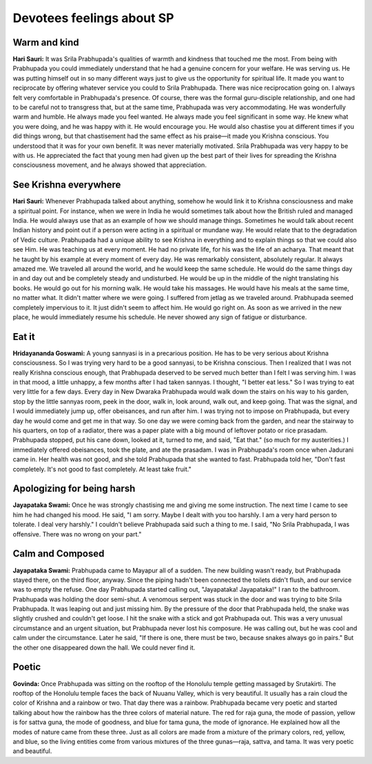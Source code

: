 Devotees feelings about SP
==========================

Warm and kind
-------------
**Hari Sauri:** It was Srila Prabhupada's qualities of warmth and kindness that touched me the most. From being with Prabhupada you could immediately understand that he had a genuine concern for your welfare. He was serving us. He was putting himself out in so many different ways just to give us the opportunity for spiritual life. It made you want to reciprocate by offering whatever service you could to Srila Prabhupada. There was nice reciprocation going on.
I always felt very comfortable in Prabhupada's presence. Of course, there was the formal guru-disciple relationship, and one had to be careful not to transgress that, but at the same time, Prabhupada was very accommodating. He was wonderfully warm and humble. He always made you feel wanted. He always made you feel significant in some way. He knew what you were doing, and he was happy with it. He would encourage you. He would also chastise you at different times if you did things wrong, but that chastisement had the same effect as his praise—it made you Krishna conscious. You understood that it was for your own benefit. It was never materially motivated.
Srila Prabhupada was very happy to be with us. He appreciated the fact that young men had given up the best part of their lives for spreading the Krishna consciousness movement, and he always showed that appreciation.

See Krishna everywhere
----------------------
**Hari Sauri:** Whenever Prabhupada talked about anything, somehow he would link it to Krishna consciousness and make a spiritual point. For instance, when we were in India he would sometimes talk about how the British ruled and managed India. He would always use that as an example of how we should manage things. Sometimes he would talk about recent Indian history and point out if a person were acting in a spiritual or mundane way. He would relate that to the degradation of Vedic culture.
Prabhupada had a unique ability to see Krishna in everything and to explain things so that we could also see Him. He was teaching us at every moment. He had no private life, for his was the life of an acharya. That meant that he taught by his example at every moment of every day.
He was remarkably consistent, absolutely regular. It always amazed me. We traveled all around the world, and he would keep the same schedule. He would do the same things day in and day out and be completely steady and undisturbed. He would be up in the middle of the night translating his books. He would go out for his morning walk. He would take his massages. He would have his meals at the same time, no matter what. It didn't matter where we were going. I suffered from jetlag as we traveled around. Prabhupada seemed completely impervious to it. It just didn't seem to affect him. He would go right on. As soon as we arrived in the new place, he would immediately resume his schedule. He never showed any sign of fatigue or disturbance.

Eat it
------
**Hridayananda Goswami:** A young sannyasi is in a precarious position. He has to be very serious about Krishna consciousness. So I was trying very hard to be a good sannyasi, to be Krishna conscious. Then I realized that I was not really Krishna conscious enough, that Prabhupada deserved to be served much better than I felt I was serving him. I was in that mood, a little unhappy, a few months after I had taken sannyas. I thought, "I better eat less." So I was trying to eat very little for a few days.
Every day in New Dwaraka Prabhupada would walk down the stairs on his way to his garden, stop by the little sannyas room, peek in the door, walk in, look around, walk out, and keep going. That was the signal, and I would immediately jump up, offer obeisances, and run after him. I was trying not to impose on Prabhupada, but every day he would come and get me in that way. So one day we were coming back from the garden, and near the stairway to his quarters, on top of a radiator, there was a paper plate with a big mound of leftover potato or rice prasadam. Prabhupada stopped, put his cane down, looked at it, turned to me, and said, "Eat that." (so much for my austerities.) I immediately offered obeisances, took the plate, and ate the prasadam.
I was in Prabhupada's room once when Jadurani came in. Her health was not good, and she told Prabhupada that she wanted to fast. Prabhupada told her, "Don't fast completely. It's not good to fast completely. At least take fruit."

Apologizing for being harsh
---------------------------
**Jayapataka Swami:** Once he was strongly chastising me and giving me some instruction. The next time I came to see him he had changed his mood. He said, "I am sorry. Maybe I dealt with you too harshly. I am a very hard person to tolerate. I deal very harshly." I couldn't believe Prabhupada said such a thing to me. I said, "No Srila Prabhupada, I was offensive. There was no wrong on your part."

Calm and Composed
-----------------
**Jayapataka Swami:** Prabhupada came to Mayapur all of a sudden. The new building wasn't ready, but Prabhupada stayed there, on the third floor, anyway. Since the piping hadn't been connected the toilets didn't flush, and our service was to empty the refuse.
One day Prabhupada started calling out, "Jayapataka! Jayapataka!" I ran to the bathroom. Prabhupada was holding the door semi-shut. A venomous serpent was stuck in the door and was trying to bite Srila Prabhupada. It was leaping out and just missing him. By the pressure of the door that Prabhupada held, the snake was slightly crushed and couldn't get loose.
I hit the snake with a stick and got Prabhupada out. This was a very unusual circumstance and an urgent situation, but Prabhupada never lost his composure. He was calling out, but he was cool and calm under the circumstance. Later he said, "If there is one, there must be two, because snakes always go in pairs." But the other one disappeared down the hall. We could never find it.

Poetic
------
**Govinda:** Once Prabhupada was sitting on the rooftop of the Honolulu temple getting massaged by Srutakirti. The rooftop of the Honolulu temple faces the back of Nuuanu Valley, which is very beautiful. It usually has a rain cloud the color of Krishna and a rainbow or two. That day there was a rainbow. Prabhupada became very poetic and started talking about how the rainbow has the three colors of material nature. The red for raja guna, the mode of passion, yellow is for sattva guna, the mode of goodness, and blue for tama guna, the mode of ignorance. He explained how all the modes of nature came from these three. Just as all colors are made from a mixture of the primary colors, red, yellow, and blue, so the living entities come from various mixtures of the three gunas—raja, sattva, and tama. It was very poetic and beautiful.